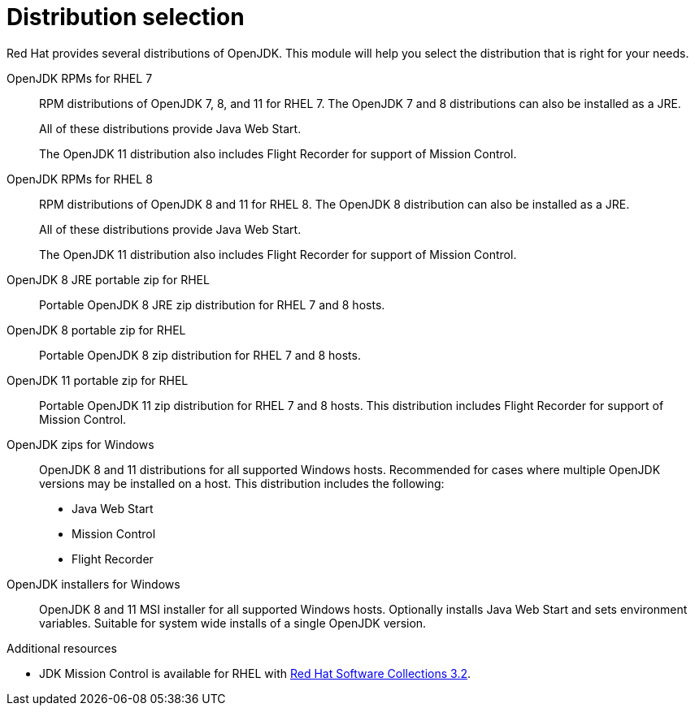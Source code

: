 [id="distribution-selection"]
= Distribution selection

Red Hat provides several distributions of OpenJDK.
This module will help you select the distribution that is right for your needs.

OpenJDK RPMs for RHEL 7::
RPM distributions of OpenJDK 7, 8, and 11 for RHEL 7.
The OpenJDK 7 and 8 distributions can also be installed as a JRE.
+
All of these distributions provide Java Web Start.
+
The OpenJDK 11 distribution also includes Flight Recorder for support of Mission Control.
OpenJDK RPMs for RHEL 8::
RPM distributions of OpenJDK 8 and 11 for RHEL 8.
The OpenJDK 8 distribution can also be installed as a JRE.
+
All of these distributions provide Java Web Start.
+
The OpenJDK 11 distribution also includes Flight Recorder for support of Mission Control.
OpenJDK 8 JRE portable zip for RHEL::
Portable OpenJDK 8 JRE zip distribution for RHEL 7 and 8 hosts.
OpenJDK 8 portable zip for RHEL::
Portable OpenJDK 8 zip distribution for RHEL 7 and 8 hosts.
OpenJDK 11 portable zip for RHEL::
Portable OpenJDK 11 zip distribution for RHEL 7 and 8 hosts.
This distribution includes Flight Recorder for support of Mission Control.
OpenJDK zips for Windows::
OpenJDK 8 and 11 distributions for all supported Windows hosts. Recommended for cases where multiple OpenJDK versions may be installed on a host.
This distribution includes the following:
+
* Java Web Start
* Mission Control
* Flight Recorder
OpenJDK installers for Windows::
OpenJDK 8 and 11 MSI installer for all supported Windows hosts.
Optionally installs Java Web Start and sets environment variables.
Suitable for system wide installs of a single OpenJDK version.

.Additional resources
* JDK Mission Control is available for RHEL with link:https://access.redhat.com/documentation/en-us/red_hat_software_collections/3/html/3.2_release_notes/chap-RHSCL#tabl-RHSCL-Components[Red Hat Software Collections 3.2].
